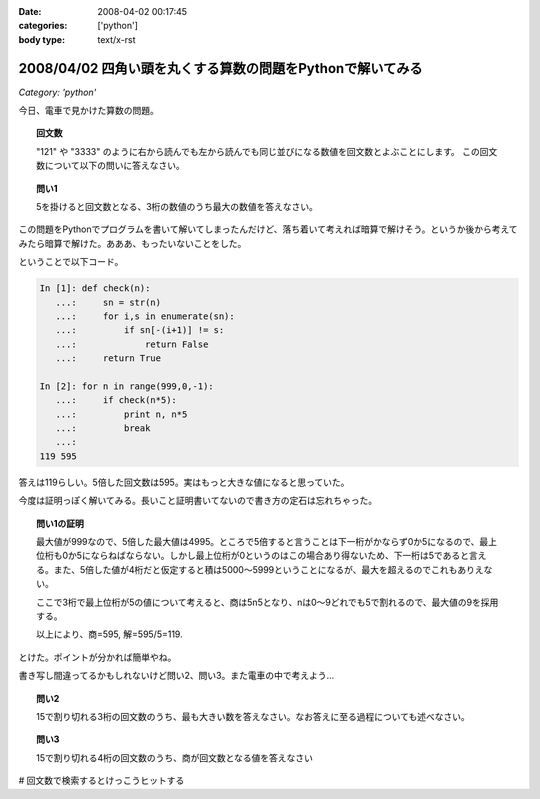 :date: 2008-04-02 00:17:45
:categories: ['python']
:body type: text/x-rst

===========================================================
2008/04/02 四角い頭を丸くする算数の問題をPythonで解いてみる
===========================================================

*Category: 'python'*

今日、電車で見かけた算数の問題。

.. topic:: 回文数

  "121" や "3333" のように右から読んでも左から読んでも同じ並びになる数値を回文数とよぶことにします。
  この回文数について以下の問いに答えなさい。

.. topic:: 問い1

  5を掛けると回文数となる、3桁の数値のうち最大の数値を答えなさい。


この問題をPythonでプログラムを書いて解いてしまったんだけど、落ち着いて考えれば暗算で解けそう。というか後から考えてみたら暗算で解けた。あああ、もったいないことをした。

ということで以下コード。



.. :extend type: text/x-rst
.. :extend:

.. code-block:: python

    In [1]: def check(n):
       ...:     sn = str(n)
       ...:     for i,s in enumerate(sn):
       ...:         if sn[-(i+1)] != s:
       ...:             return False
       ...:     return True
    
    In [2]: for n in range(999,0,-1):
       ...:     if check(n*5):
       ...:         print n, n*5
       ...:         break
       ...:
    119 595


答えは119らしい。5倍した回文数は595。実はもっと大きな値になると思っていた。

今度は証明っぽく解いてみる。長いこと証明書いてないので書き方の定石は忘れちゃった。

.. Topic:: 問い1の証明

  最大値が999なので、5倍した最大値は4995。ところで5倍すると言うことは下一桁がかならず0か5になるので、最上位桁も0か5にならねばならない。しかし最上位桁が0というのはこの場合あり得ないため、下一桁は5であると言える。また、5倍した値が4桁だと仮定すると積は5000～5999ということになるが、最大を超えるのでこれもありえない。

  ここで3桁で最上位桁が5の値について考えると、商は5n5となり、nは0～9どれでも5で割れるので、最大値の9を採用する。

  以上により、商=595, 解=595/5=119.

とけた。ポイントが分かれば簡単やね。

書き写し間違ってるかもしれないけど問い2、問い3。また電車の中で考えよう...

.. Topic:: 問い2

    15で割り切れる3桁の回文数のうち、最も大きい数を答えなさい。なお答えに至る過程についても述べなさい。

.. Topic:: 問い3

    15で割り切れる4桁の回文数のうち、商が回文数となる値を答えなさい


# 回文数で検索するとけっこうヒットする


.. :comments:
.. :comment id: 2008-04-02.9148261860
.. :title: Re:四角い頭を丸くする算数の問題をPythonで解いてみる
.. :author: mshibata
.. :date: 2008-04-02 01:22:04
.. :email: mshibata@emptypage.jp
.. :url: 
.. :body:
.. わーい、「続きを読む」前に正解を出せたぞ。
.. 
.. 「5倍した値が4桁だと...」の部分はいらないような気がしますが……。
.. # あとs/商/積/？
.. 
.. 1. 5の倍数では1の位の数字は5または0である。
.. 2. 3桁の回文数はABAの形をとる。ただしAは0でない。
.. 3. 1., 2. から求める回文数は5n5の形をとる。この形をとる最大の整数は595である。
.. 4. 595/5=119、よって答は 119。
.. おしまい
.. 
.. 自分はこんな感じで解きましたが、ロジカルになってるかな。
.. # 関係ないけどわたくしも幼少のみぎり四角い頭を丸くするところにかつて通っておりました。
.. 
.. Pythonで書くなら……、これじゃだめ？（笑）
.. print [x for x in range(100, 1000) if x % 5 == 0 and x / 100 == x % 10][-1] / 5
.. 
.. :comments:
.. :comment id: 2008-04-02.9877627627
.. :title: Re:四角い頭を丸くする算数の問題をPythonで解いてみる
.. :author: しみずかわ
.. :date: 2008-04-02 01:39:48
.. :email: 
.. :url: 
.. :body:
.. >「5倍した値が4桁だと...」の部分はいらないような気がしますが……。
.. 
.. 「5を掛けると回文数となる3桁の数値」なので、
.. 「3桁の回文数」ではなくて「3桁の数字 * 5 = 回文数」なのですよ。（電車で見間違えてなければ）
.. 
.. > # あとs/商/積/？
.. 
.. おおう。修正！
.. 
.. 
.. :comments:
.. :comment id: 2008-04-02.6014387001
.. :title: Re:四角い頭を丸くする算数の問題をPythonで解いてみる
.. :author: mshibata
.. :date: 2008-04-02 02:23:23
.. :email: mshibata@emptypage.jp
.. :url: 
.. :body:
.. > 「3桁の回文数」ではなくて「3桁の数字 * 5 = 回文数」なのですよ。
.. 
.. あーっ、なるほど！　失礼しました。
.. くやしいから修正したワンライナーを……。
.. 
.. max(x for x in range(100, 1000) if str(x * 5) == ''.join(reversed(str(x * 5))))
.. # 1000 のところの桁を増やしてくとちょっと興味深い（総当たりだから超遅いけど）。
.. 
.. :comments:
.. :comment id: 2008-04-02.9063441259
.. :title: Re:四角い頭を丸くする算数の問題をPythonで解いてみる
.. :author: jack
.. :date: 2008-04-02 09:58:27
.. :email: 
.. :url: 
.. :body:
.. 一応暗算でできた。ABBAは 0 でも5 でもなりたたないからABAで、あとはすぐですね。でも問2はそしたら一瞬じゃないの？
.. 
.. :comments:
.. :comment id: 2008-04-02.1659422107
.. :title: Re:四角い頭を丸くする算数の問題をPythonで解いてみる
.. :author: aihatena
.. :date: 2008-04-02 10:52:46
.. :email: 
.. :url: a2:585_a3:5445
.. :body:
.. 解けた。回答は↑のリンクに。
.. 問2：5x5として(5+x+5)mod3=0なxの最大値
.. 問3：5xx5として(5+x+x+5)mod3=0なxは3通り。
.. 　　　15で割って回文数になるのは1通り。
.. 
.. :comments:
.. :comment id: 2008-04-02.5744168278
.. :title: たくさん釣れたｗ
.. :author: しみずかわ
.. :date: 2008-04-02 23:12:54
.. :email: 
.. :url: 
.. :body:
.. みんなに解かれちゃって、解く楽しみが。。悔しいので短く速くしちゃう。
.. 
.. > max(x for x in range(100, 1000) if str(x * 5) == ''.join(reversed(str(x * 5))))
.. 
.. max(x for x in xrange(999,99,-1)if`x*5`==`x*5`[::-1])
.. 
.. 上限を上げると確かに興味深い解が...
.. 
.. 
.. :comments:
.. :comment id: 2008-04-03.7685306074
.. :title: Re:四角い頭を丸くする算数の問題をPythonで解いてみる
.. :author: Anonymous User
.. :date: 2008-04-03 02:36:09
.. :email: 
.. :url: 
.. :body:
.. おー、コメント付いてますね。
.. 呑み会でしこたま飲んだ後、電車の中で頭の中ぐるぐるしながら暗算で解いた記憶がｗ
.. 
.. :comments:
.. :comment id: 2008-04-03.8153937773
.. :title: Re:四角い頭を丸くする算数の問題をPythonで解いてみる
.. :author: ocs
.. :date: 2008-04-03 02:36:55
.. :email: 
.. :url: 
.. :body:
.. 名前入れ忘れました。
.. 
.. :comments:
.. :comment id: 2008-04-03.4895232626
.. :title: Re:四角い頭を丸くする算数の問題をPythonで解いてみる
.. :author: ocs
.. :date: 2008-04-03 07:48:10
.. :email: 
.. :url: 
.. :body:
.. >上限を上げると確かに興味深い解が...
.. 以下問い1のn桁版の証明。
.. 
.. 問い：5を掛けると回文数となる、3桁の数値のうち最大の数値を答えなさい。
.. 回答：
.. 5倍して得られる数の1の位は0, 5 のいずれかであるため題意を満たすのは5.
.. よって、得られる回文数は以下のいずれかである.
.. 
.. i) 5○○○○...○5 (n+1桁)
.. ii) 5○○○○...○5 (n桁)
.. 
.. i) の場合、5で割るとn桁にならないため不適. ii) の形について考える。
.. 求める数を X(n) とすると回文数は 5X(n) であり、
.. 
.. 5X(n) = 5*10^n + a1*10^(n-1) + a2*10^(n-2) + ... + an-1*10 + 5
.. (ただし a1, a2, ..., an-1 ∈ {0, 1, ... , 9})
.. 
.. 両辺を5で割り、
.. 
.. X(n) = 10^n + 2a1*10^(n-2) + 2a2*10(n-3) + ... + 2an-1 + 1
.. 
.. 上記の形から、a1, a2, ..., an-1 の値がいくつであっても X(n) は整数となる。
.. 題意を満たすように a1, a2, ..., an-1 の値を定めると、
.. 
.. a1 = a2 = a3 = ... = an-1 = 9 
.. 
.. よって、得られる X(n) は
.. 
.. X(n) = 10^n + 2*9*10^(n-1) + 2*9*10^(n-2) + ... + 2*9 + 1
..      = 10^n + 1 + 2*9*(10^(n-1) + 10^(n-2) + ... + 1)
..      = 1000...0 + 1 + 18*(111...1)
..      = 1000...0 + 1 + 199...8
..      = 1199...9
.. 
.. 以上.
.. 
.. :comments:
.. :comment id: 2008-04-03.0748985867
.. :title: Re:四角い頭を丸くする算数の問題をPythonで解いてみる
.. :author: しみずかわ
.. :date: 2008-04-03 10:11:15
.. :email: 
.. :url: 
.. :body:
.. しまった。max()だと高速じゃないや。().next()にしないと。
.. 証明おもしろい。学生時代にこういう問題に遭遇したかったなあ。
.. 
.. 
.. :comments:
.. :comment id: 2008-04-03.6611050430
.. :title: Re:四角い頭を丸くする算数の問題をPythonで解いてみる
.. :author: mshibata
.. :date: 2008-04-03 20:54:21
.. :email: mshibata@emptypage.jp
.. :url: 
.. :body:
.. > max(x for x in xrange(999,99,-1)if`x*5`==`x*5`[::-1])
.. 
.. おお、スライスのステップ数に負の値を入れるとそうなるんですか。reversed() に入れても元のシーケンスと同じ型でじゃなくてジェネレータで返ってきたから、「おや」とは思ったんですが。
.. `x` も、こんなシンタックスシュガーが Python にあったのかという感じで、なんだか意外です。
.. 
.. いいこと知りました。
.. 
.. :comments:
.. :comment id: 2008-04-03.7923662892
.. :title: repr
.. :author: しみずかわ
.. :date: 2008-04-03 22:53:12
.. :email: 
.. :url: 
.. :body:
.. `x` は __repr__ が呼び出されます。str(x)は __str__ が呼び出されます。
.. str()の代替ではないのでご注意を...
.. 
.. :comments:
.. :comment id: 2008-04-03.5409020551
.. :title: Re:repr
.. :author: mshibata
.. :date: 2008-04-03 23:22:21
.. :email: mshibata@emptypage.jp
.. :url: 
.. :body:
.. > str()の代替ではないのでご注意を...
.. 
.. あ、補足どもです。
.. 
